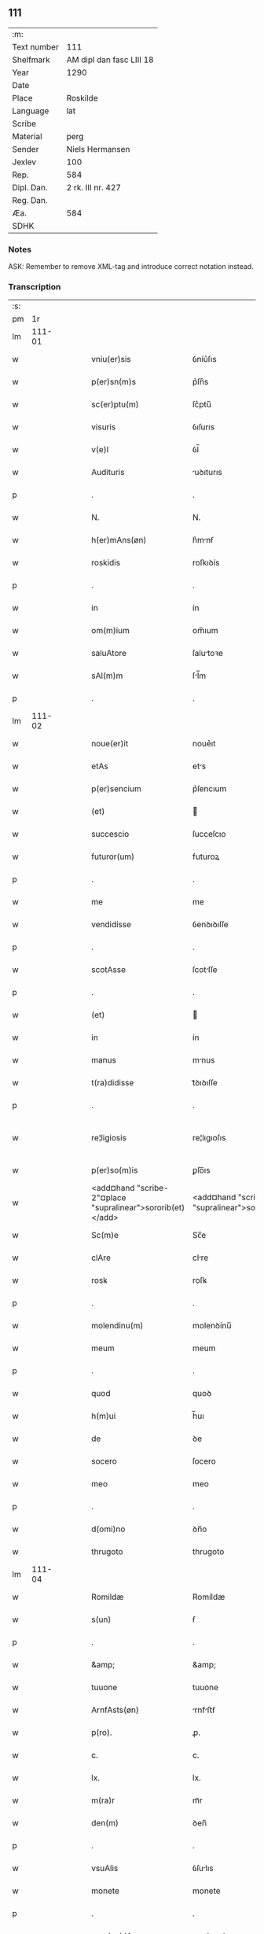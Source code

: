 ** 111
| :m:         |                          |
| Text number | 111                      |
| Shelfmark   | AM dipl dan fasc LIII 18 |
| Year        | 1290                     |
| Date        |                          |
| Place       | Roskilde                 |
| Language    | lat                      |
| Scribe      |                          |
| Material    | perg                     |
| Sender      | Niels Hermansen          |
| Jexlev      | 100                      |
| Rep.        | 584                      |
| Dipl. Dan.  | 2 rk. III nr. 427        |
| Reg. Dan.   |                          |
| Æa.         | 584                      |
| SDHK        |                          |

*** Notes
ASK: Remember to remove XML-tag and introduce correct notation instead.

*** Transcription
| :s: |        |   |   |   |   |                                                            |                                                         |   |   |   |   |     |   |   |   |               |
| pm  |     1r |   |   |   |   |                                                            |                                                         |   |   |   |   |     |   |   |   |               |
| lm  | 111-01 |   |   |   |   |                                                            |                                                         |   |   |   |   |     |   |   |   |               |
| w   |        |   |   |   |   | vniu(er)sis                                                | ỽníu͛ſıs                                                 |   |   |   |   | lat |   |   |   |        111-01 |
| w   |        |   |   |   |   | p(er)sn(m)s                                                | p͛ſn̅s                                                    |   |   |   |   | lat |   |   |   |        111-01 |
| w   |        |   |   |   |   | sc(er)ptu(m)                                               | ſc͛ptu̅                                                   |   |   |   |   | lat |   |   |   |        111-01 |
| w   |        |   |   |   |   | visuris                                                    | ỽıſurıs                                                 |   |   |   |   | lat |   |   |   |        111-01 |
| w   |        |   |   |   |   | v(e)l                                                      | ỽl̅                                                      |   |   |   |   | lat |   |   |   |        111-01 |
| w   |        |   |   |   |   | Audituris                                                  | uꝺıturıs                                               |   |   |   |   | lat |   |   |   |        111-01 |
| p   |        |   |   |   |   | .                                                          | .                                                       |   |   |   |   | lat |   |   |   |        111-01 |
| w   |        |   |   |   |   | N.                                                         | N.                                                      |   |   |   |   | lat |   |   |   |        111-01 |
| w   |        |   |   |   |   | h(er)mAns(øn)                                              | h͛mnẜ                                                   |   |   |   |   | lat |   |   |   |        111-01 |
| w   |        |   |   |   |   | roskidis                                                   | roſkıꝺís                                                |   |   |   |   | lat |   |   |   |        111-01 |
| p   |        |   |   |   |   | .                                                          | .                                                       |   |   |   |   | lat |   |   |   |        111-01 |
| w   |        |   |   |   |   | in                                                         | ín                                                      |   |   |   |   | lat |   |   |   |        111-01 |
| w   |        |   |   |   |   | om(m)ium                                                   | om̅ıum                                                   |   |   |   |   | lat |   |   |   |        111-01 |
| w   |        |   |   |   |   | saluAtore                                                  | ſalutoꝛe                                               |   |   |   |   | lat |   |   |   |        111-01 |
| w   |        |   |   |   |   | sAl(m)m                                                    | ſl̅m                                                    |   |   |   |   | lat |   |   |   |        111-01 |
| p   |        |   |   |   |   | .                                                          | .                                                       |   |   |   |   | lat |   |   |   |        111-01 |
| lm  | 111-02 |   |   |   |   |                                                            |                                                         |   |   |   |   |     |   |   |   |               |
| w   |        |   |   |   |   | noue(er)it                                                 | noue͛ıt                                                  |   |   |   |   | lat |   |   |   |        111-02 |
| w   |        |   |   |   |   | etAs                                                       | ets                                                    |   |   |   |   | lat |   |   |   |        111-02 |
| w   |        |   |   |   |   | p(er)sencium                                               | p͛ſencıum                                                |   |   |   |   | lat |   |   |   |        111-02 |
| w   |        |   |   |   |   | (et)                                                       |                                                        |   |   |   |   | lat |   |   |   |        111-02 |
| w   |        |   |   |   |   | succescio                                                  | ſucceſcıo                                               |   |   |   |   | lat |   |   |   |        111-02 |
| w   |        |   |   |   |   | futuror(um)                                                | futuroꝝ                                                 |   |   |   |   | lat |   |   |   |        111-02 |
| p   |        |   |   |   |   | .                                                          | .                                                       |   |   |   |   | lat |   |   |   |        111-02 |
| w   |        |   |   |   |   | me                                                         | me                                                      |   |   |   |   | lat |   |   |   |        111-02 |
| w   |        |   |   |   |   | vendidisse                                                 | ỽenꝺıꝺıſſe                                              |   |   |   |   | lat |   |   |   |        111-02 |
| p   |        |   |   |   |   | .                                                          | .                                                       |   |   |   |   | lat |   |   |   |        111-02 |
| w   |        |   |   |   |   | scotAsse                                                   | ſcotſſe                                                |   |   |   |   | lat |   |   |   |        111-02 |
| p   |        |   |   |   |   | .                                                          | .                                                       |   |   |   |   | lat |   |   |   |        111-02 |
| w   |        |   |   |   |   | (et)                                                       |                                                        |   |   |   |   | lat |   |   |   |        111-02 |
| w   |        |   |   |   |   | in                                                         | ín                                                      |   |   |   |   | lat |   |   |   |        111-02 |
| w   |        |   |   |   |   | manus                                                      | mnus                                                   |   |   |   |   | lat |   |   |   |        111-02 |
| w   |        |   |   |   |   | t(ra)didisse                                               | tᷓꝺıꝺıſſe                                                |   |   |   |   | lat |   |   |   |        111-02 |
| p   |        |   |   |   |   | .                                                          | .                                                       |   |   |   |   | lat |   |   |   |        111-02 |
| w   |        |   |   |   |   | re¦ligiosis                                                | re¦lıgıoſıs                                             |   |   |   |   | lat |   |   |   | 111-02—111-03 |
| w   |        |   |   |   |   | p(er)so(m)is                                               | ꝑſo̅ıs                                                   |   |   |   |   | lat |   |   |   |        111-03 |
| w   |        |   |   |   |   | <add¤hand "scribe-2"¤place "supralinear">sororib(et)</add> | <add¤hand "scribe-2"¤place "supralinear">soꝛoꝛíbꝫ</add> |   |   |   |   | lat |   |   |   |        111-03 |
| w   |        |   |   |   |   | Sc(m)e                                                     | Sc̅e                                                     |   |   |   |   | lat |   |   |   |        111-03 |
| w   |        |   |   |   |   | clAre                                                      | clre                                                   |   |   |   |   | lat |   |   |   |        111-03 |
| w   |        |   |   |   |   | rosꝃ                                                       | roſꝃ                                                    |   |   |   |   | lat |   |   |   |        111-03 |
| p   |        |   |   |   |   | .                                                          | .                                                       |   |   |   |   | lat |   |   |   |        111-03 |
| w   |        |   |   |   |   | molendinu(m)                                               | molenꝺínu̅                                               |   |   |   |   | lat |   |   |   |        111-03 |
| w   |        |   |   |   |   | meum                                                       | meum                                                    |   |   |   |   | lat |   |   |   |        111-03 |
| p   |        |   |   |   |   | .                                                          | .                                                       |   |   |   |   | lat |   |   |   |        111-03 |
| w   |        |   |   |   |   | quod                                                       | quoꝺ                                                    |   |   |   |   | lat |   |   |   |        111-03 |
| w   |        |   |   |   |   | h(m)ui                                                     | h̅uı                                                     |   |   |   |   | lat |   |   |   |        111-03 |
| w   |        |   |   |   |   | de                                                         | ꝺe                                                      |   |   |   |   | lat |   |   |   |        111-03 |
| w   |        |   |   |   |   | socero                                                     | ſocero                                                  |   |   |   |   | lat |   |   |   |        111-03 |
| w   |        |   |   |   |   | meo                                                        | meo                                                     |   |   |   |   | lat |   |   |   |        111-03 |
| p   |        |   |   |   |   | .                                                          | .                                                       |   |   |   |   | lat |   |   |   |        111-03 |
| w   |        |   |   |   |   | d(omi)no                                                   | ꝺn̅o                                                     |   |   |   |   | lat |   |   |   |        111-03 |
| w   |        |   |   |   |   | thrugoto                                                   | thrugoto                                                |   |   |   |   | lat |   |   |   |        111-03 |
| lm  | 111-04 |   |   |   |   |                                                            |                                                         |   |   |   |   |     |   |   |   |               |
| w   |        |   |   |   |   | Romildæ                                                    | Romíldæ                                                 |   |   |   |   | lat |   |   |   |        111-04 |
| w   |        |   |   |   |   | s(un)                                                      | ẜ                                                       |   |   |   |   | lat |   |   |   |        111-04 |
| p   |        |   |   |   |   | .                                                          | .                                                       |   |   |   |   | lat |   |   |   |        111-04 |
| w   |        |   |   |   |   | &amp;                                                      | &amp;                                                   |   |   |   |   | lat |   |   |   |        111-04 |
| w   |        |   |   |   |   | tuuone                                                     | tuuone                                                  |   |   |   |   | lat |   |   |   |        111-04 |
| w   |        |   |   |   |   | ArnfAsts(øn)                                               | rnfﬅẜ                                                 |   |   |   |   | lat |   |   |   |        111-04 |
| w   |        |   |   |   |   | p(ro).                                                     | ꝓ.                                                      |   |   |   |   | lat |   |   |   |        111-04 |
| w   |        |   |   |   |   | c.                                                         | c.                                                      |   |   |   |   | lat |   |   |   |        111-04 |
| w   |        |   |   |   |   | lx.                                                        | lx.                                                     |   |   |   |   | lat |   |   |   |        111-04 |
| w   |        |   |   |   |   | m(ra)r                                                     | mᷓr                                                      |   |   |   |   | lat |   |   |   |        111-04 |
| w   |        |   |   |   |   | den(m)                                                     | ꝺen̅                                                     |   |   |   |   | lat |   |   |   |        111-04 |
| p   |        |   |   |   |   | .                                                          | .                                                       |   |   |   |   | lat |   |   |   |        111-04 |
| w   |        |   |   |   |   | vsuAlis                                                    | ỽſulıs                                                 |   |   |   |   | lat |   |   |   |        111-04 |
| w   |        |   |   |   |   | monete                                                     | monete                                                  |   |   |   |   | lat |   |   |   |        111-04 |
| p   |        |   |   |   |   | .                                                          | .                                                       |   |   |   |   | lat |   |   |   |        111-04 |
| w   |        |   |   |   |   | quodquidAm                                                 | quoꝺquıꝺm                                              |   |   |   |   | lat |   |   |   |        111-04 |
| w   |        |   |   |   |   | molen¦dinum                                                | molen¦ꝺínum                                             |   |   |   |   | lat |   |   |   | 111-04—111-05 |
| w   |        |   |   |   |   | ip(s)i                                                     | ıp̅ı                                                     |   |   |   |   | lat |   |   |   |        111-05 |
| w   |        |   |   |   |   | (con)struxeru(m)t                                          | ꝯﬅruxeru̅t                                               |   |   |   |   | lat |   |   |   |        111-05 |
| w   |        |   |   |   |   | ex                                                         | ex                                                      |   |   |   |   | lat |   |   |   |        111-05 |
| w   |        |   |   |   |   | (con)cessione                                              | ꝯceſſıone                                               |   |   |   |   | lat |   |   |   |        111-05 |
| w   |        |   |   |   |   | (et)                                                       |                                                        |   |   |   |   | lat |   |   |   |        111-05 |
| w   |        |   |   |   |   | donAc(m)oe                                                 | ꝺonc̅oe                                                 |   |   |   |   | lat |   |   |   |        111-05 |
| p   |        |   |   |   |   | .                                                          | .                                                       |   |   |   |   | lat |   |   |   |        111-05 |
| w   |        |   |   |   |   | illustris                                                  | ılluﬅrıs                                                |   |   |   |   | lat |   |   |   |        111-05 |
| w   |        |   |   |   |   | p(er)ncipis                                                | p͛ncıpıs                                                 |   |   |   |   | lat |   |   |   |        111-05 |
| p   |        |   |   |   |   | .                                                          | .                                                       |   |   |   |   | lat |   |   |   |        111-05 |
| w   |        |   |   |   |   | dn(m)i                                                     | ꝺn̅í                                                     |   |   |   |   | lat |   |   |   |        111-05 |
| p   |        |   |   |   |   | .                                                          | .                                                       |   |   |   |   | lat |   |   |   |        111-05 |
| w   |        |   |   |   |   | E.                                                         | E.                                                      |   |   |   |   | lat |   |   |   |        111-05 |
| w   |        |   |   |   |   | regis                                                      | regıs                                                   |   |   |   |   | lat |   |   |   |        111-05 |
| w   |        |   |   |   |   | danor(um)                                                  | ꝺnoꝝ                                                   |   |   |   |   | lat |   |   |   |        111-05 |
| lm  | 111-06 |   |   |   |   |                                                            |                                                         |   |   |   |   |     |   |   |   |               |
| w   |        |   |   |   |   | pie                                                        | pıe                                                     |   |   |   |   | lat |   |   |   |        111-06 |
| w   |        |   |   |   |   | memorie                                                    | memoꝛíe                                                 |   |   |   |   | lat |   |   |   |        111-06 |
| p   |        |   |   |   |   | .                                                          | .                                                       |   |   |   |   | lat |   |   |   |        111-06 |
| w   |        |   |   |   |   | p(er)                                                      | ꝑ                                                       |   |   |   |   | lat |   |   |   |        111-06 |
| w   |        |   |   |   |   | pAtentes                                                   | ptentes                                                |   |   |   |   | lat |   |   |   |        111-06 |
| w   |        |   |   |   |   | litterAs                                                   | lıtters                                                |   |   |   |   | lat |   |   |   |        111-06 |
| w   |        |   |   |   |   | suAs                                                       | ſus                                                    |   |   |   |   | lat |   |   |   |        111-06 |
| p   |        |   |   |   |   | .                                                          | .                                                       |   |   |   |   | lat |   |   |   |        111-06 |
| w   |        |   |   |   |   | quAs                                                       | qus                                                    |   |   |   |   | lat |   |   |   |        111-06 |
| w   |        |   |   |   |   | eciAm                                                      | ecım                                                   |   |   |   |   | lat |   |   |   |        111-06 |
| w   |        |   |   |   |   | eis                                                        | eís                                                     |   |   |   |   | lat |   |   |   |        111-06 |
| w   |        |   |   |   |   | Assigno                                                    | ſſígno                                                 |   |   |   |   | lat |   |   |   |        111-06 |
| p   |        |   |   |   |   | .                                                          | .                                                       |   |   |   |   | lat |   |   |   |        111-06 |
| w   |        |   |   |   |   | Ac                                                         | c                                                      |   |   |   |   | lat |   |   |   |        111-06 |
| w   |        |   |   |   |   | bn(m)plAcito                                               | bn̅plcíto                                               |   |   |   |   | lat |   |   |   |        111-06 |
| w   |        |   |   |   |   | ciui¦tAtis                                                 | cíuí¦ttís                                              |   |   |   |   | lat |   |   |   | 111-06—111-07 |
| w   |        |   |   |   |   | roskildensis                                               | roſkılꝺenſís                                            |   |   |   |   | lat |   |   |   |        111-07 |
| p   |        |   |   |   |   | .                                                          | .                                                       |   |   |   |   | lat |   |   |   |        111-07 |
| w   |        |   |   |   |   | (et)                                                       |                                                        |   |   |   |   | lat |   |   |   |        111-07 |
| w   |        |   |   |   |   | est                                                        | eﬅ                                                      |   |   |   |   | lat |   |   |   |        111-07 |
| w   |        |   |   |   |   | situ(m)                                                    | sıtu̅                                                    |   |   |   |   | lat |   |   |   |        111-07 |
| w   |        |   |   |   |   | foris                                                      | foꝛıs                                                   |   |   |   |   | lat |   |   |   |        111-07 |
| w   |        |   |   |   |   | ruffAm                                                     | ruffm                                                  |   |   |   |   | lat |   |   |   |        111-07 |
| w   |        |   |   |   |   | portAm                                                     | poꝛtm                                                  |   |   |   |   | lat |   |   |   |        111-07 |
| w   |        |   |   |   |   | Ad                                                         | ꝺ                                                      |   |   |   |   | lat |   |   |   |        111-07 |
| w   |        |   |   |   |   | Aquilone(m)                                                | quılone̅                                                |   |   |   |   | lat |   |   |   |        111-07 |
| p   |        |   |   |   |   | .                                                          | .                                                       |   |   |   |   | lat |   |   |   |        111-07 |
| w   |        |   |   |   |   | ciuitAtis                                                  | cíuıttís                                               |   |   |   |   | lat |   |   |   |        111-07 |
| w   |        |   |   |   |   | roskilden(m)                                               | roſkılꝺen̅                                               |   |   |   |   | lat |   |   |   |        111-07 |
| p   |        |   |   |   |   | .                                                          | .                                                       |   |   |   |   | lat |   |   |   |        111-07 |
| lm  | 111-08 |   |   |   |   |                                                            |                                                         |   |   |   |   |     |   |   |   |               |
| w   |        |   |   |   |   | Jn                                                         | Jn                                                      |   |   |   |   | lat |   |   |   |        111-08 |
| w   |        |   |   |   |   | cuius                                                      | cuíus                                                   |   |   |   |   | lat |   |   |   |        111-08 |
| w   |        |   |   |   |   | rei                                                        | reí                                                     |   |   |   |   | lat |   |   |   |        111-08 |
| w   |        |   |   |   |   | testimoniu(m)                                              | teﬅímonıu̅                                               |   |   |   |   | lat |   |   |   |        111-08 |
| w   |        |   |   |   |   | (et)                                                       |                                                        |   |   |   |   | lat |   |   |   |        111-08 |
| w   |        |   |   |   |   | cAutelAm                                                   | cutelm                                                |   |   |   |   | lat |   |   |   |        111-08 |
| w   |        |   |   |   |   | firmiore(m)                                                | fírmíoꝛe̅                                                |   |   |   |   | lat |   |   |   |        111-08 |
| p   |        |   |   |   |   | .                                                          | .                                                       |   |   |   |   | lat |   |   |   |        111-08 |
| w   |        |   |   |   |   | sigillum                                                   | ſıgıllum                                                |   |   |   |   | lat |   |   |   |        111-08 |
| w   |        |   |   |   |   | meum                                                       | meum                                                    |   |   |   |   | lat |   |   |   |        111-08 |
| w   |        |   |   |   |   | vna                                                        | ỽna                                                     |   |   |   |   | lat |   |   |   |        111-08 |
| w   |        |   |   |   |   | cu(m)                                                      | cu̅                                                      |   |   |   |   | lat |   |   |   |        111-08 |
| w   |        |   |   |   |   | sigillis                                                   | ſıgıllıs                                                |   |   |   |   | lat |   |   |   |        111-08 |
| p   |        |   |   |   |   | .                                                          | .                                                       |   |   |   |   | lat |   |   |   |        111-08 |
| lm  | 111-09 |   |   |   |   |                                                            |                                                         |   |   |   |   |     |   |   |   |               |
| w   |        |   |   |   |   | fr(m)is                                                    | fr̅ıs                                                    |   |   |   |   | lat |   |   |   |        111-09 |
| w   |        |   |   |   |   | mei                                                        | meı                                                     |   |   |   |   | lat |   |   |   |        111-09 |
| w   |        |   |   |   |   | ludikæ                                                     | luꝺıkæ                                                  |   |   |   |   | lat |   |   |   |        111-09 |
| p   |        |   |   |   |   | .                                                          | .                                                       |   |   |   |   | lat |   |   |   |        111-09 |
| w   |        |   |   |   |   | generor(um)                                                | generoꝝ                                                 |   |   |   |   | lat |   |   |   |        111-09 |
| w   |        |   |   |   |   | meor(um)                                                   | meoꝝ                                                    |   |   |   |   | lat |   |   |   |        111-09 |
| p   |        |   |   |   |   | .                                                          | .                                                       |   |   |   |   | lat |   |   |   |        111-09 |
| w   |        |   |   |   |   | videlic(et)                                                | ỽıꝺelıcꝫ                                                |   |   |   |   | lat |   |   |   |        111-09 |
| w   |        |   |   |   |   | beronis                                                    | beronís                                                 |   |   |   |   | lat |   |   |   |        111-09 |
| w   |        |   |   |   |   | pæter                                                      | pæter                                                   |   |   |   |   | lat |   |   |   |        111-09 |
| w   |        |   |   |   |   | s(un)                                                      | ẜ                                                       |   |   |   |   | lat |   |   |   |        111-09 |
| p   |        |   |   |   |   | .                                                          | .                                                       |   |   |   |   | lat |   |   |   |        111-09 |
| w   |        |   |   |   |   | (et)                                                       |                                                        |   |   |   |   | lat |   |   |   |        111-09 |
| w   |        |   |   |   |   | lAurencii                                                  | lurencíí                                               |   |   |   |   | lat |   |   |   |        111-09 |
| lm  | 111-10 |   |   |   |   |                                                            |                                                         |   |   |   |   |     |   |   |   |               |
| w   |        |   |   |   |   | peter                                                      | peter                                                   |   |   |   |   | lat |   |   |   |        111-10 |
| w   |        |   |   |   |   | s(un)                                                      | ẜ                                                       |   |   |   |   | lat |   |   |   |        111-10 |
| p   |        |   |   |   |   | .                                                          | .                                                       |   |   |   |   | lat |   |   |   |        111-10 |
| w   |        |   |   |   |   | (et)                                                       |                                                        |   |   |   |   | lat |   |   |   |        111-10 |
| w   |        |   |   |   |   | olAui                                                      | oluí                                                   |   |   |   |   | lat |   |   |   |        111-10 |
| w   |        |   |   |   |   | dc(m)i                                                     | ꝺc̅ı                                                     |   |   |   |   | lat |   |   |   |        111-10 |
| w   |        |   |   |   |   | lungA                                                      | lung                                                   |   |   |   |   | lat |   |   |   |        111-10 |
| w   |        |   |   |   |   | p(re)sentib(us)                                            | p͛ſentıbꝫ                                                |   |   |   |   | lat |   |   |   |        111-10 |
| w   |        |   |   |   |   | e(m)                                                       | e̅                                                       |   |   |   |   | lat |   |   |   |        111-10 |
| w   |        |   |   |   |   | Apensum                                                    | penſum                                                 |   |   |   |   | lat |   |   |   |        111-10 |
| p   |        |   |   |   |   | .                                                          | .                                                       |   |   |   |   | lat |   |   |   |        111-10 |
| w   |        |   |   |   |   | Actum                                                      | um                                                    |   |   |   |   | lat |   |   |   |        111-10 |
| w   |        |   |   |   |   | (et)                                                       |                                                        |   |   |   |   | lat |   |   |   |        111-10 |
| w   |        |   |   |   |   | dAtum                                                      | ꝺtum                                                   |   |   |   |   | lat |   |   |   |        111-10 |
| w   |        |   |   |   |   | ros¦kildis                                                 | roſ¦kılꝺís                                              |   |   |   |   | lat |   |   |   | 111-10—111-11 |
| p   |        |   |   |   |   | .                                                          | .                                                       |   |   |   |   | lat |   |   |   |        111-11 |
| w   |        |   |   |   |   | Anno                                                       | nno                                                    |   |   |   |   | lat |   |   |   |        111-11 |
| w   |        |   |   |   |   | d(omi)ni                                                   | ꝺn̅ı                                                     |   |   |   |   | lat |   |   |   |        111-11 |
| w   |        |   |   |   |   | .mº.                                                       | .ͦ.                                                     |   |   |   |   | lat |   |   |   |        111-11 |
| w   |        |   |   |   |   | cc(o).                                                     | ccͦ.                                                     |   |   |   |   | lat |   |   |   |        111-11 |
| w   |        |   |   |   |   | xc(o).                                                     | xcͦ.                                                     |   |   |   |   | lat |   |   |   |        111-11 |
| :e: |        |   |   |   |   |                                                            |                                                         |   |   |   |   |     |   |   |   |               |
